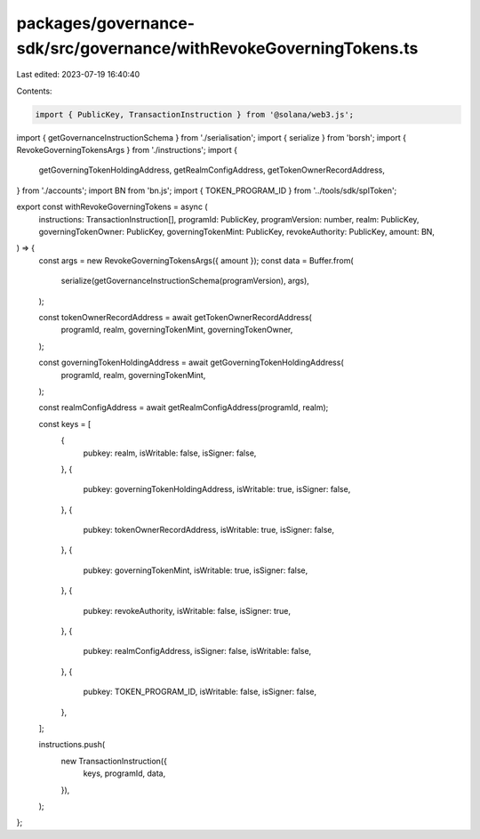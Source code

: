 packages/governance-sdk/src/governance/withRevokeGoverningTokens.ts
===================================================================

Last edited: 2023-07-19 16:40:40

Contents:

.. code-block:: ts

    import { PublicKey, TransactionInstruction } from '@solana/web3.js';
import { getGovernanceInstructionSchema } from './serialisation';
import { serialize } from 'borsh';
import { RevokeGoverningTokensArgs } from './instructions';
import {
  getGoverningTokenHoldingAddress,
  getRealmConfigAddress,
  getTokenOwnerRecordAddress,
} from './accounts';
import BN from 'bn.js';
import { TOKEN_PROGRAM_ID } from '../tools/sdk/splToken';

export const withRevokeGoverningTokens = async (
  instructions: TransactionInstruction[],
  programId: PublicKey,
  programVersion: number,
  realm: PublicKey,
  governingTokenOwner: PublicKey,
  governingTokenMint: PublicKey,
  revokeAuthority: PublicKey,
  amount: BN,
) => {
  const args = new RevokeGoverningTokensArgs({ amount });
  const data = Buffer.from(
    serialize(getGovernanceInstructionSchema(programVersion), args),
  );

  const tokenOwnerRecordAddress = await getTokenOwnerRecordAddress(
    programId,
    realm,
    governingTokenMint,
    governingTokenOwner,
  );

  const governingTokenHoldingAddress = await getGoverningTokenHoldingAddress(
    programId,
    realm,
    governingTokenMint,
  );

  const realmConfigAddress = await getRealmConfigAddress(programId, realm);

  const keys = [
    {
      pubkey: realm,
      isWritable: false,
      isSigner: false,
    },
    {
      pubkey: governingTokenHoldingAddress,
      isWritable: true,
      isSigner: false,
    },
    {
      pubkey: tokenOwnerRecordAddress,
      isWritable: true,
      isSigner: false,
    },
    {
      pubkey: governingTokenMint,
      isWritable: true,
      isSigner: false,
    },
    {
      pubkey: revokeAuthority,
      isWritable: false,
      isSigner: true,
    },
    {
      pubkey: realmConfigAddress,
      isSigner: false,
      isWritable: false,
    },
    {
      pubkey: TOKEN_PROGRAM_ID,
      isWritable: false,
      isSigner: false,
    },
  ];

  instructions.push(
    new TransactionInstruction({
      keys,
      programId,
      data,
    }),
  );
};


